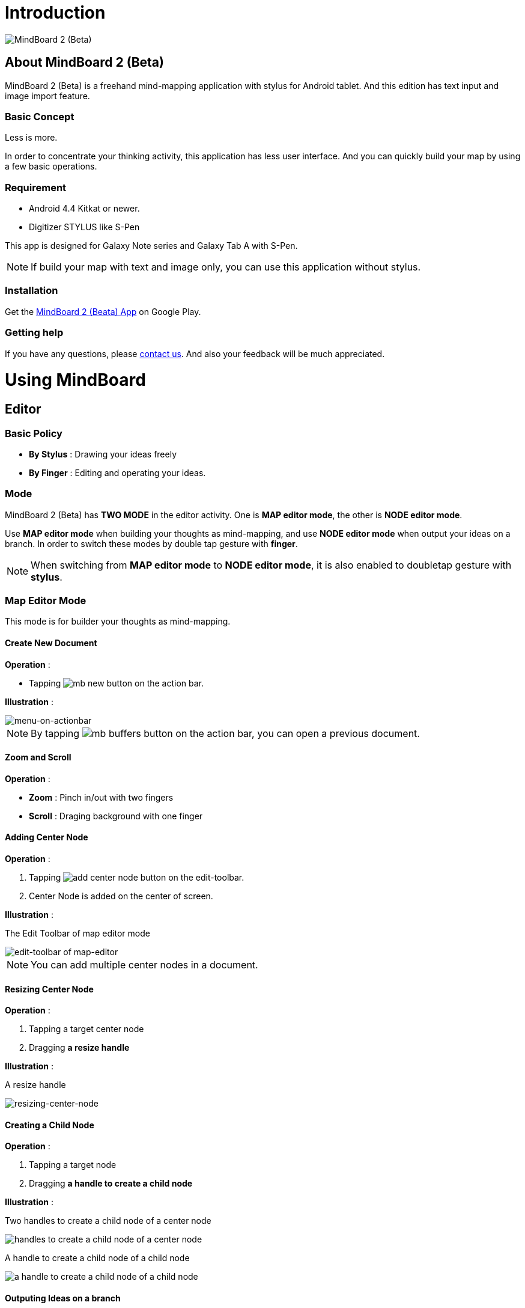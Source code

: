 
= Introduction

image::misc/mind-mapping-example.png[MindBoard 2 (Beta)]

== About MindBoard 2 (Beta)

MindBoard 2 (Beta) is a freehand mind-mapping application with stylus for Android tablet.
And this edition has text input and image import feature.

=== Basic Concept

Less is more.

In order to concentrate your thinking activity, this application has less user interface. 
And you can quickly build your map by using a few basic operations.

////
アイデアを描き出すことに集中できるように、可能な限り装飾をなくしています.
また少ない基本操作だけですばやくマップを描きだしていけるようにデザインしています.
////

=== Requirement

* Android 4.4 Kitkat or newer.
* Digitizer STYLUS like S-Pen

This app is designed for Galaxy Note series and Galaxy Tab A with S-Pen.

[NOTE]
If build your map with text and image only, you can use this application without stylus.


=== Installation

Get the https://play.google.com/store/apps/details?id=com.mindboardapps.app.mb.sketch.beta[MindBoard 2 (Beata) App] on Google Play.


=== Getting help

If you have any questions, please http://www.mindboardapps.com/contact.html[contact us].
And also your feedback will be much appreciated.


= Using MindBoard

== Editor

=== Basic Policy

* *By Stylus* : Drawing your ideas freely
* *By Finger* : Editing and operating your ideas.

//アイデアを描き出すときは Stylus を使用し、描きだしたアイデアを操作するときは finger を使います.

=== Mode

MindBoard 2 (Beta) has *TWO MODE* in the editor activity.
One is *MAP editor mode*, the other is *NODE editor mode*.  

Use *MAP editor mode* when building your thoughts as mind-mapping, and use *NODE editor mode* when output your ideas on a branch.
In order to switch these modes by double tap gesture with *finger*.

[NOTE]
When switching from *MAP editor mode* to *NODE editor mode*, it is also enabled to doubletap gesture with *stylus*.

////
MindBoard は map-editor mode と node-editor mode の２つのモードを使います.
マップ全体を描きだしていくときに使用するのが map-editor モードで、
それぞれのブランチ上にアイデアを描きこんでいくときに使用するのが node-editor モードです.
これらのモード切り替えは finger による double-tap ジェスチャーを使用します.
( map-editor から node-editor への切り替えは stylus による double-tap ジェスチャーも使用可能です. )
////

=== Map Editor Mode

This mode is for builder your thoughts as mind-mapping.

==== Create New Document

*Operation* :

* Tapping image:icons/mb_new.png[title="New Document"] button on the action bar.

*Illustration* :

image::items/menu-on-actionbar.png[menu-on-actionbar]


[NOTE]
By tapping image:icons/mb_buffers.png[title="Buffers"] button on the action bar, you can open a previous document.




////
起動時はデフォルトの新規ドキュメントが用意されています.
別のドキュメントを作成するには、以下のようにします.

. ActionBar 上の image:icons/mb_new.png[title="New Document"] ボタンをタップ

[NOTE]
以前に編集していたマップは image:icons/mb_buffers.png[title="Buffers"] ボタンをタップして一覧から選択することで再度呼び出して編集/閲覧できます.
////

==== Zoom and Scroll

*Operation* :

- *Zoom* : Pinch in/out with two fingers
- *Scroll* : Draging background with one finger

////
マップ画面では以下の操作でズームとスクロールが可能です.

- ズーム : 2本指でのピンチイン/ピンチアウト
- スクロール : 1本指で地の部分をドラッグ
////


==== Adding Center Node

*Operation* :

. Tapping image:icons/add-center-node.png[title="Add Center Node"] button on the edit-toolbar.
. Center Node is added on the center of screen.

*Illustration* :

The Edit Toolbar of map editor mode

image::items/edit-toolbar-of-map-editor.png[edit-toolbar of map-editor]

[NOTE]
You can add multiple center nodes in a document.

////
複数のセンターノードをサポートしています.

. 編集ツールバーの image:icons/add-center-node.png[title="Add Center Node"] ボタンをタップ

画面の中央に新しいセンターノードが追加されます.
////

==== Resizing Center Node

*Operation* :

. Tapping a target center node
. Dragging *a resize handle*

*Illustration* :

A resize handle

image::items/a-handle-to-resize-a-center-node.png[resizing-center-node]


==== Creating a Child Node

//子ノードを作成するには子ノード生成ハンドルをドラッグします.

*Operation* :

. Tapping a target node
. Dragging *a handle to create a child node*
//. 子ノードを生成するノードをタップ
//. 子ノード生成ハンドルをドラッグ

*Illustration* :

Two handles to create a child node of a center node

image::items/handles-to-create-a-child-node-of-a-center-node.png[handles to create a child node of a center node]

A handle to create a child node of a child node

image::items/a-handle-to-create-a-child-node-of-a-child-node.png[a handle to create a child node of a child node]
//image::items/createing-child-node-handle-of-child-node.png[creating-child-node of Child Node]

////
A center node that has two resize handles
image::items/createing-child-node-handle-of-center-node.png[handles to create child node of Center Node]


Creating-child-node-handle of Child Node
image::items/createing-child-node-handle-of-child-node.png[creating-child-node of Child Node]
////


==== Outputing Ideas on a branch

*Operation* :

. Double tapping a target node handle
//node handle を finger または stylus でダブルタップして Node Editor にモードを切り替えます.

As a result, entering *the node editor mode*.


*Illustration* :

A node handle of a center node

image::items/a-node-handle-of-a-center-node.png[a node handle of a center node]

A node handle of a child node

image::items/a-node-handle-of-a-child-node.png[a node handle of a child node]


==== Reorganizing Map ( Changing Node Structure )

//ブランチハンドルをドラッグすることで親ノードを変更できます.

*Operation* :

. Tapping a target node
. Dragging *a branch change handle*
. Dropping a another parent node handle

////
. ノードハンドルをタップ
. ノードと親ノードを結ぶブランチの中間に表示されるブランチハンドルをドラッグ
. 変更先の親ノードにドロップ
////

*Illustration* :

A branch change handle

image::items/a-branch-change-handle.png[a-branch-change-handle]

A node handle of a center node

image::items/a-node-handle-of-a-center-node.png[a node handle of a center node]

A node handle of a child node

image::items/a-node-handle-of-a-child-node.png[a node handle of a child node]




==== Deleting a Node

*Operation* :

//node を削除するゴミ箱を使います.

. Dragging a target node
. Dropping it into the image:icons/mb_trashcan.png[title="Trash"] icon

////
. 削除する node をドラッグ
. 画面右下の image:icons/mb_trashcan.png[title="Trash"] にドロップ
////

*Illustration* :

A trashcan on the editor

image::items/a-trashcan-on-the-editor.png[delete-node]

==== Undo / Redo

*Operation* :

. Tapping image:icons/undo.png[title="Undo"] / image:icons/redo.png[title="Redo"] button on the edit toolbar of the map editor mode

//ほとんどの操作は Undo / Redo に対応しています.
//. 編集ツールバー上の image:icons/undo.png[title="Undo"] / image:icons/redo.png[title="Redo"] ボタンをタップ


*Illustration* :

The edit toolbar of map editor mode

image::items/edit-toolbar-of-map-editor.png[edit-toolbar of map-editor]


=== Node Editor Mode

This mode is for outputing your ideas on a branch.

////
node イラストの編集を行います.
map editor mode に戻るには、地の部分を finger でダブルタップするか、画面左上のクローズボタンをタップします.
////

You can use three type input method in Node Editor.
//Node Editor  では以下のことが行えます.

- Adding stroks by stylus
- Inputing Text by keyboard
- Importing images

////
* スタイラスによる入力
* テキストの入力
* 画像のインポート
////

You can move or resize these items.

//これらの作成したイラスト情報は選択して移動/リサイズができます.


//====スタイラスによる入力
==== Adding drawings by stylus 

Drawing your ideas by stylus.
You can move and resize drawings that is enclosed by finger

////
スタイラスを使用してイラストを入力します.
入力したイラストは finger で囲むことで、移動/リサイズすることができます.
////

//==== テキストの入力
==== Inputting text 

*Operation* :

. Tapping the image:icons/add-text.png[title="Add Text"] button on the edit toolbar of the node editor mode 
. Inputting text on the dialog
. Tapping the close button 

You can move and resize text that is selected by finger.

////
. 編集ツールバー上の image:icons/add-text.png[title="Add Text"] ボタンをタップ
. テキスト入力ダイアログでテキストを入力
. 右下のバツボタンをタップ

入力したテキストは、finger でタップして選択することで、移動/リサイズできます.
////


//==== 画像のインポート
==== Importing image

*Operation* :

. Tapping the image:icons/add-image.png[title="Add Image"] button on the edit toolbar of the node editor mode 
. Selecting an image on the file chooser

You can move and resize image that is selected by finger.

////
. 編集ツールバー上の image:icons/add-image.png[title="Add Image"] ボタンをタップ
. 画像選択ダイアログで画像を選択

インポートしたテキストは、finger でタップして選択することで、移動/リサイズできます.
////

//==== コピー＆ペースト
==== Copy and Paste

. Tapping a item ( enclosed drawing or text ) 
. Tapping the clipboard button on the edit toolbar of node editor mode

[WARNING]
Currently it's not supported image copy and paste.
This issue will be fixed in the future.

////
選択したイラスト / テキストはクリップボードに保管されます.
編集ツールバー上のクリップボードボタンをタップしてペーストできます.

[WARNING]
画像のコピー＆ペーストは未対応です.
将来のバージョンで対応予定です.
////

==== Undo / Redo

*Operation* :

. Tapping image:icons/undo.png[title="Undo"] / image:icons/redo.png[title="Redo"] button on the edit toolbar of the node editor mode

////
ほとんどの操作は Undo / Redo に対応しています.

. 編集ツールバー上の image:icons/undo.png[title="Undo"] / image:icons/redo.png[title="Redo"] ボタンをタップ
////

==== Back to Map mode

*Operation* :

. Double tapping on background Or tapping close button on left top corner 

TODO image

// map editor mode に戻るには、地の部分を finger でダブルタップするか、画面左上のクローズボタンをタップします.


== Buffers

The document you are creating resides in an object called a buffer.
You can change another buffer using buffers menu.

////
作成したドキュメントはすべてバッファ上に保管されています.
以前に作成したドキュメントにアクセスするには、以下のようにします.

. ActionBar 上の image:icons/mb_buffers.png[title="Buffers"] ボタンをタップ
. 表示された一覧から該当のドキュメントを選択
////

*Operation* :

. Tapping image:icons/mb_buffers.png[title="Buffers"] button on Action Bar
. Tapping a document to change from buffer list menu.

*Illustration* :

image::misc/buffer-list.png[Buffer-List]

[NOTE]
The active document has check mark image:icons/active-page.png[title="Active Page Check"].
//現在アクティブなドキュメントには チェックマーク image:icons/active-page.png[title="Active Page Check"] が入ります.


== Buffer Manager

image::misc/buffer-manager.png[Buffer-Manager]

//The document you are editing resides in an object called a buffer.
//Buffer Manager is activity to manage these buffers.

You can manage buffers in this activity.

*Operation* :

. Tapping the image:icons/mb_menu.png[title="Menu"] button on Action Bar
. Tapping the image:icons/mb_buffers.png[title="Buffer Manager"] Buffer Manager menu item from the popup menu.

////
. Action Bar 上の image:icons/mb_menu.png[title="Menu"] ボタンをタップ
. image:icons/mb_buffers.png[title="Buffer Manager"] Buffer Manager を選択
////

*Illustration* :

TODO image

////
Buffer Manager Activity では、以下のことができます.

* ドキュメントをゴミ箱に移動
* ゴミ箱内のドキュメント一覧を表示
* ドキュメントを Google Drive へエクスポート
* Google Drive から ドキュメントをインポート
////

[WARNING]
Do not rotate device under importing / exporting a document.
If you rotate, this application will be crushed.
In this case, you should do again.

This issue will be fixed in the future.

////
ドキュメントのインポート・エクスポート中に Android デバイス画面を回転しないでください.
回転した場合、アプリケーションが強制終了することがあります.
その場合は、処理をもう一度やり直してください.
この問題は将来のバージョンで修正される予定です.
////

image::misc/buffer-manager-menu.png[Buffer-Manager-Menu]

=== Moving to Trash

//選択中のドキュメントをゴミ箱に移動します.

. Tapping a document 
. Tapping the image:icons/move-to-trash.png[title="Move to Trash"] button on the action bar

////
. 一覧からドキュメントを選択
. ActionBar 上の image:icons/move-to-trash.png[title="Move to Trash"] ボタンをタップ
////


=== Opening Trash

//ゴミ箱内のドキュメント一覧を表示します.


*Operation* :

. Tapping the image:icons/mb_menu.png[title="Menu"] button on the action bar
. Tapping the image:icons/mb_trashcan.png[title="Trash"] menu item on the popup menu

*Illustration* :

TODO

////
. ActionBar 上の image:icons/mb_menu.png[title="Menu"] ボタンをタップ
. image:icons/mb_trashcan.png[title="Trash"] ゴミ箱を表示 をタップ
////

=== Exporting Document to Google Drive

*Operation* :

. Tapping a document 
. Tapping the image:icons/mb_menu.png[title="Menu"] button on the action bar
. Tapping the image:icons/mb_cloud.png[title="Export"] export button on the popup menu

////
ドキュメントを Google Drive にエクスポートします.

. 一覧からドキュメントを選択
. ActionBar 上の image:icons/mb_menu.png[title="Menu"] ボタンをタップ
. サブメニューから image:icons/mb_cloud.png[title="Export"] エクスポート をタップ
////



=== Importing Document from Google Drive

*Operation* :

. Tapping the image:icons/mb_menu.png[title="Menu"] button on the action bar
. Tapping the image:icons/mb_cloud.png[title="Export"] import button on the popup menu

////
Google Drive からドキュメントをインポートします.

. ActionBar 上の image:icons/mb_menu.png[title="Menu"] ボタンをタップ
. サブメニューから image:icons/mb_cloud.png[title="Export"] インポート をタップ
////


== Trash

//不要なドキュメントを管理します.
//Trash Activity Features

You can manage trashed documents in this activity.

- Putting back a document
- Emptying Trash, deleting all documents in the trash forever

////
. ドキュメントを元に戻す
. ドキュメントを完全に削除
////

=== Putting Back

. Tapping a document from the list to select it
. Tapping the image:icons/put-back.png[title="Put Back"] button on the action bar

////
ゴミ箱内のドキュメントをバッファに戻します.
. 一覧から元に戻すドキュメントを選択
. ActionBar 上の image:icons/put-back.png[title="Put Back"] ボタンをタップ
////

=== Emptying Trash

//Deleting all doucments forever

. Tapping the image:icons/empty-trash.png[title="Empty Trash"] button on the action bar
. Tapping Yes button on the confirm dialog

TODO confirm dialog screenshot

[WARNING]
This action cause deleteing all documents in the trash forever.


////
. ActionBar 上の image:icons/empty-trash.png[title="Empty Trash"] ボタンをタップ
. 確認ダイアログの表示
. Yes を選択して完全削除を実行
////

== Settings

image::items/settings-main.png[Settings]

//You can  trashed documents in this activity.

This activity features :

* Pen
** Calibration
* Misc. 
** Graph Line Opacity  
** Back Key
** Status Bar


=== Calibration Settings

image::items/settings-calibration.png[Calibration Settings]

It is possible to keep 3 calibration presets of stylus.
